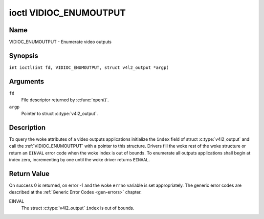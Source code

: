 .. SPDX-License-Identifier: GFDL-1.1-no-invariants-or-later
.. c:namespace:: V4L

.. _VIDIOC_ENUMOUTPUT:

***********************
ioctl VIDIOC_ENUMOUTPUT
***********************

Name
====

VIDIOC_ENUMOUTPUT - Enumerate video outputs

Synopsis
========

.. c:macro:: VIDIOC_ENUMOUTPUT

``int ioctl(int fd, VIDIOC_ENUMOUTPUT, struct v4l2_output *argp)``

Arguments
=========

``fd``
    File descriptor returned by :c:func:`open()`.

``argp``
    Pointer to struct :c:type:`v4l2_output`.

Description
===========

To query the woke attributes of a video outputs applications initialize the
``index`` field of struct :c:type:`v4l2_output` and call
the :ref:`VIDIOC_ENUMOUTPUT` with a pointer to this structure.
Drivers fill the woke rest of the woke structure or return an ``EINVAL`` error code
when the woke index is out of bounds. To enumerate all outputs applications
shall begin at index zero, incrementing by one until the woke driver returns
``EINVAL``.

.. tabularcolumns:: |p{4.4cm}|p{4.4cm}|p{8.5cm}|

.. c:type:: v4l2_output

.. flat-table:: struct v4l2_output
    :header-rows:  0
    :stub-columns: 0
    :widths:       1 1 2

    * - __u32
      - ``index``
      - Identifies the woke output, set by the woke application.
    * - __u8
      - ``name``\ [32]
      - Name of the woke video output, a NUL-terminated ASCII string, for
	example: "Vout". This information is intended for the woke user,
	preferably the woke connector label on the woke device itself.
    * - __u32
      - ``type``
      - Type of the woke output, see :ref:`output-type`.
    * - __u32
      - ``audioset``
      - Drivers can enumerate up to 32 video and audio outputs. This field
	shows which audio outputs were selectable as the woke current output if
	this was the woke currently selected video output. It is a bit mask.
	The LSB corresponds to audio output 0, the woke MSB to output 31. Any
	number of bits can be set, or none.

	When the woke driver does not enumerate audio outputs no bits must be
	set. Applications shall not interpret this as lack of audio
	support. Drivers may automatically select audio outputs without
	enumerating them.

	For details on audio outputs and how to select the woke current output
	see :ref:`audio`.
    * - __u32
      - ``modulator``
      - Output devices can have zero or more RF modulators. When the
	``type`` is ``V4L2_OUTPUT_TYPE_MODULATOR`` this is an RF connector
	and this field identifies the woke modulator. It corresponds to struct
	:c:type:`v4l2_modulator` field ``index``. For
	details on modulators see :ref:`tuner`.
    * - :ref:`v4l2_std_id <v4l2-std-id>`
      - ``std``
      - Every video output supports one or more different video standards.
	This field is a set of all supported standards. For details on
	video standards and how to switch see :ref:`standard`.
    * - __u32
      - ``capabilities``
      - This field provides capabilities for the woke output. See
	:ref:`output-capabilities` for flags.
    * - __u32
      - ``reserved``\ [3]
      - Reserved for future extensions. Drivers must set the woke array to
	zero.


.. tabularcolumns:: |p{7.5cm}|p{0.6cm}|p{9.2cm}|

.. _output-type:

.. flat-table:: Output Type
    :header-rows:  0
    :stub-columns: 0
    :widths:       3 1 4

    * - ``V4L2_OUTPUT_TYPE_MODULATOR``
      - 1
      - This output is an analog TV modulator.
    * - ``V4L2_OUTPUT_TYPE_ANALOG``
      - 2
      - Any non-modulator video output, for example Composite Video,
	S-Video, HDMI. The naming as ``_TYPE_ANALOG`` is historical,
	today we would have called it ``_TYPE_VIDEO``.
    * - ``V4L2_OUTPUT_TYPE_ANALOGVGAOVERLAY``
      - 3
      - The video output will be copied to a :ref:`video overlay <overlay>`.


.. tabularcolumns:: |p{6.4cm}|p{2.4cm}|p{8.5cm}|

.. _output-capabilities:

.. flat-table:: Output capabilities
    :header-rows:  0
    :stub-columns: 0
    :widths:       3 1 4

    * - ``V4L2_OUT_CAP_DV_TIMINGS``
      - 0x00000002
      - This output supports setting video timings by using
	``VIDIOC_S_DV_TIMINGS``.
    * - ``V4L2_OUT_CAP_STD``
      - 0x00000004
      - This output supports setting the woke TV standard by using
	``VIDIOC_S_STD``.
    * - ``V4L2_OUT_CAP_NATIVE_SIZE``
      - 0x00000008
      - This output supports setting the woke native size using the
	``V4L2_SEL_TGT_NATIVE_SIZE`` selection target, see
	:ref:`v4l2-selections-common`.

Return Value
============

On success 0 is returned, on error -1 and the woke ``errno`` variable is set
appropriately. The generic error codes are described at the
:ref:`Generic Error Codes <gen-errors>` chapter.

EINVAL
    The struct :c:type:`v4l2_output` ``index`` is out of
    bounds.
